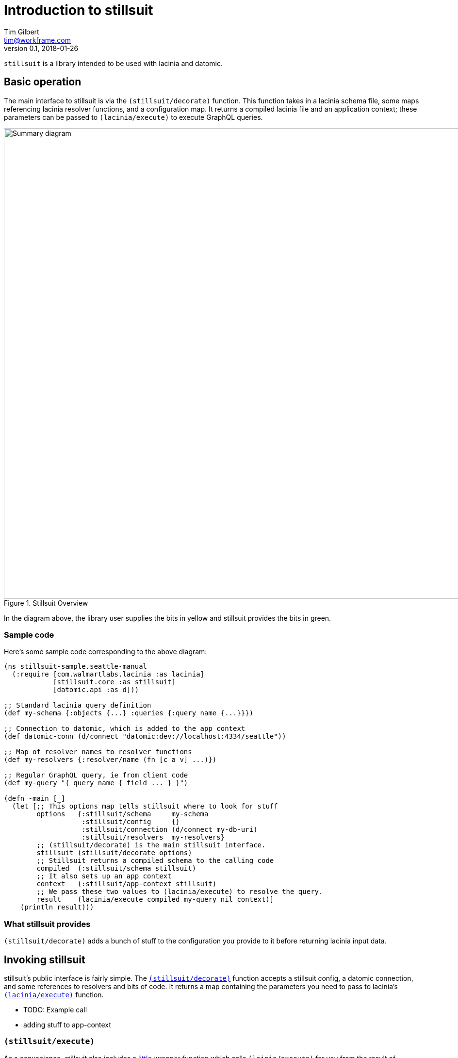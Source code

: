= Introduction to stillsuit
Tim Gilbert <tim@workframe.com>
v0.1, 2018-01-26
:sectanchors:

`stillsuit` is a library intended to be used with lacinia and datomic.

== Basic operation

The main interface to stillsuit is via the `(stillsuit/decorate)` function. This
function takes in a lacinia schema file, some maps referencing lacinia resolver
functions, and a configuration map. It returns a compiled lacinia file and an
application context; these parameters can be passed to `(lacinia/execute)` to
execute GraphQL queries.

[#img-overview]
.Stillsuit Overview
image::../image/stillsuit-summary.png[alt=Summary diagram, width=970 height=840]

In the diagram above, the library user supplies the bits in yellow and stillsuit provides
the bits in green.

=== Sample code

Here's some sample code corresponding to the above diagram:

```clojure
(ns stillsuit-sample.seattle-manual
  (:require [com.walmartlabs.lacinia :as lacinia]
            [stillsuit.core :as stillsuit]
            [datomic.api :as d]))

;; Standard lacinia query definition
(def my-schema {:objects {...} :queries {:query_name {...}}})

;; Connection to datomic, which is added to the app context
(def datomic-conn (d/connect "datomic:dev://localhost:4334/seattle"))

;; Map of resolver names to resolver functions
(def my-resolvers {:resolver/name (fn [c a v] ...)})

;; Regular GraphQL query, ie from client code
(def my-query "{ query_name { field ... } }")

(defn -main [_]
  (let [;; This options map tells stillsuit where to look for stuff
        options   {:stillsuit/schema     my-schema
                   :stillsuit/config     {}
                   :stillsuit/connection (d/connect my-db-uri)
                   :stillsuit/resolvers  my-resolvers}
        ;; (stillsuit/decorate) is the main stillsuit interface.
        stillsuit (stillsuit/decorate options)
        ;; Stillsuit returns a compiled schema to the calling code
        compiled  (:stillsuit/schema stillsuit)
        ;; It also sets up an app context
        context   (:stillsuit/app-context stillsuit)
        ;; We pass these two values to (lacinia/execute) to resolve the query.
        result    (lacinia/execute compiled my-query nil context)]
    (println result)))
```

=== What stillsuit provides

`(stillsuit/decorate)` adds a bunch of stuff to the configuration you provide to
it before returning lacinia input data.

== Invoking stillsuit

stillsuit's public interface is fairly simple. The
http://docs.workframe.com/stillsuit/current/doc/stillsuit.core.html#var-decorate[`(stillsuit/decorate)`]
function accepts a stillsuit config, a datomic connection, and some references to resolvers
and bits of code. It returns a map containing the parameters you need to pass to lacinia's
http://walmartlabs.github.io/lacinia/com.walmartlabs.lacinia.html#var-execute[`(lacinia/execute)`]
function.

* TODO: Example call

* adding stuff to app-context

=== `(stillsuit/execute)`

As a convenience, stillsuit also includes a
http://docs.workframe.com/stillsuit/current/doc/stillsuit.core.html#var-execute[little wrapper function]
which calls `(lainia/execute)` for you from the result of `(stillsuit/decorate)`.

== Configuring stillsuit

(TBD)

* config file
** sample config or link to one
** loading the config

== The `:stillsuit/ref` resolver

The stillsuit _ref resolver_ is a lacinia
http://lacinia.readthedocs.io/en/latest/resolve/attach.html#resolver-factories[resolver factory]
which you can use to handle datomic `:db.type/ref` attributes (links from one entity to another).

With the ref resolver, you can tell stillsuit what type of entity you expect to be linked to
from the given reference. Note that datomic itself does not enforce any constraints on what
kind of entities may be referred to at a database level.

You refer to the ref resolver from a lacinia config file by specifying it like this:

```clojure
{:objects
 {:MyType
  {:fields
   {:myFieldName
    {:type    :MyOtherType
     :resolve [:stillsuit/ref options]}}}}}
```

The ref resolver's primary function is to handle `:db.type/ref` datomic attributes. However,
it will also work for regular primitive attributes like `:db.type/string` or `:db.type/long`,
which can be handy if you need to customize the GraphQL field name corresponding to a specific
datomic attribute.

=== Ref Resolver Options

The `options` value above is a map whose keys are all in the `:stillsuit` namespace. This section
lists what the options are.

==== :stillsuit/attribute

This option specifies the name of the datomic attribute to use for this GraphQL field name.

You can use it to override the default resolver's Datomic-to-GraphQL name translation,
so you can expose a datomic attribute with an arbitrary lacinia name.

===== Backrefs

One important use for the `:stillsuit/attribute` option is to expose
https://docs.datomic.com/on-prem/entities.html#basics[datomic back references]. Using the entity
API, we can navigate backwards along any link, so if a project has a `:project/author` ref
attribute, and we have a `person` entity, we can get to the set of projects which point to
that person via `(:project/_author person-ent)`. With stillsuit you can expose that back-reference
as a list of `:Project` objects on the `:Person` object like so:

```clojure
{:objects
 {:Person
  {:fields
   {:projects
    {:type    (list (non-null :Project))
     :resolve [:stillsuit/ref {:stillsuit/attribute    :project/_author
                               :stillsuit/lacinia-type :Project}]}}}}}
```

Note that we're returning a `(list (non-null :Project))` here, since a person can be the
author of many projects. This behavior is configurable via the `:stillsuit/cardinality`
option, see below.

==== :stillsuit/lacinia-type

This option specifies what lacinia type will be returned by a ref resolver. It currently needs to
be specified for every ref resolver, though it's redundant with lacinia's field `:type` definition.
We're looking at workarounds so that this could be omitted.

==== :stillsuit/cardinality

Datomic ref attributes inherently encode either many-to-one attributes (for `:db.cardinality/one`
ref attributes, since the backref is one-to-many), or many-to-many attributes
(for `:db.cardinality/many` ref attributes).

In your own data model, you might know that a given backref might have only a single entity
referring to it. For example, we may know that in our system a person will only ever be the
author of a single project.

In this case it can be convenient to specify the the link from `:Person` objects back to
`:Project` objects will only return a single `:Person` object, rather than a `(list)`
result which will only contain a single `:Person` object.

With stillsuit you can do so like this:

```clojure
{:objects
 {:Person
  {:fields
   {:projects
    {:type    :Project
     :resolve [:stillsuit/ref
               #:stillsuit{:attribute    :project/_author
                           :lacinia-type :Project
                           :cardinality  :stillsuit.cardinality/one}]}}}}}
```

The `:stillsuit/cardinality` option can have one of two values, corresponding to the
similarly-named datomic values.

===== `{:stillsuit/cardinality :stillsuit.cardinality/one}`

With this option, stillsuit will always return a single entity as the value of the field.
Note that if the datomic entity itself returns multiple items, stillsuit will choose an
item at random (via `(first)`) and include an error in its response.

===== `{:stillsuit/cardinality :stillsuit.cardinality/many}`

The reverse of the above option; stillsuit will always a list for the given value. Note that
this also returns an empty list for `nil` values.

==== :stillsuit/sort-key and :stillsuit/sort-order

When a ref resolver field returns multiple objects, you will often need to return the results
in a specified order. Datomic generally operates on set semantics, so the Entity API will
return values in a stable, but unsorted order.

Going back to the multiple-cardinality version of our example schema, here's what we'd
do if every person had a `(list)` of projects, and we wanted to sort them by project name:

```clojure
{:objects
 {:Person
  {:fields
   {:projects
    {:type    (list (non-null :Project))
     :resolve [:stillsuit/ref
               #:stillsuit{:attribute    :project/_author
                           :lacinia-type :Project
                           :sort-key     :project/name
                           :sort-order   :ascending}]}}}}}
```

The `:stillsuit/sort-key` field should be an attribute on the entities you are sorting.
`:stillsuit/sort-order` can be either `:ascending` or `:descending`.

NOTE: These two fields are fine for simple fields whose sort order you know ahead of time,
but if you need more complex behavior, including pagination, you'll probably want to write
a custom resolver.

== Writing Query Resolvers

(TBD)

https://github.com/workframers/stillsuit/blob/stillsuit-0.6.0/test/stillsuit/test/resolvers.clj[tests]

* how to write queries
** getting a db
** returning entities or entity lists
** sample query resolver for a single-entity
** sample for a multiple-entity query
** sort order of results

== Writing Mutation Resolvers

(TBD)

** getting a connection
** return an entity
** sample "create a thing" mutation
** sample "update a thing" mutation

== The Default Resolver

(TBD)

** lacinia to datomic name translation

== Stillsuit Custom Scalars

Stillsuit includes
https://lacinia.readthedocs.io/en/latest/custom-scalars.html[lacinia custom scalar converters] for most of the commonly-used
https://docs.datomic.com/on-prem/schema.html#required-schema-attributes[datomic data types].

In general, these scalars allow lacinia and stillsuit to handle serialization and deserialization for you, so that
your resolvers can just deal with native types directly. On the client side, GraphQL clients should send values as `String` values.

(TBD)

https://github.com/workframers/stillsuit/blob/stillsuit-0.6.0/test/resources/test-schemas/rainbow/lacinia.edn[examples]

** what's covered
** keywords
** dealing with time
** sample queries with args

== Stillsuit enums

Stillsuit comes with some facilities to support exposing datomic values as lacinia
http://lacinia.readthedocs.io/en/latest/enums.html[enum types].

We support two different flavors of enums, corresponding to two popular ways of modelling
enumerated values in a datomic schema:

1. _keyword enums_, where enum values are represented as `:db.type/keyword` attributes.
2. _ref enums_, where enum values are represented as `:db.type/ref` attributes which
   refer to https://docs.datomic.com/on-prem/schema.html#enums[`:db/ident` values].

In either case, you can use the `:stillsuit/enum` resolver to translate from datomic
enum values to GraphQL ones and vice versa.

=== The two enum flavors

(TBD)

https://github.com/workframers/stillsuit/blob/stillsuit-0.6.0/test/resources/test-schemas/enums/datomic.edn#L1-L12[ref enum definition]

https://github.com/workframers/stillsuit/blob/stillsuit-0.6.0/test/resources/test-schemas/enums/datomic.edn#L23-L29[ref enum usage]

https://github.com/workframers/stillsuit/blob/stillsuit-0.6.0/test/resources/test-schemas/enums/datomic.edn#L14-L21[keyword enum definition]

https://github.com/workframers/stillsuit/blob/stillsuit-0.6.0/test/resources/test-schemas/enums/datomic.edn#L31-L37[keyword enum usage]

=== Specifying enums in the config file

(TBD)

Ref enums:
https://github.com/workframers/stillsuit/blob/stillsuit-0.6.0/test/resources/test-schemas/enums/lacinia.edn#L3-L13[definition],
https://github.com/workframers/stillsuit/blob/stillsuit-0.6.0/test/resources/test-schemas/enums/lacinia.edn#L30-L33[usage]

Keyword enums:
https://github.com/workframers/stillsuit/blob/stillsuit-0.6.0/test/resources/test-schemas/enums/lacinia.edn#L14-L24[definition],
https://github.com/workframers/stillsuit/blob/stillsuit-0.6.0/test/resources/test-schemas/enums/lacinia.edn#L38-L41[usage]

=== Resolving lacinia enums to datomic keywords

(TBD)

https://github.com/workframers/stillsuit/blob/stillsuit-0.6.0/test/stillsuit/test/enums.clj#L56[test]

=== The `:stillsuit/enum` resolver

** using the enum resolver
